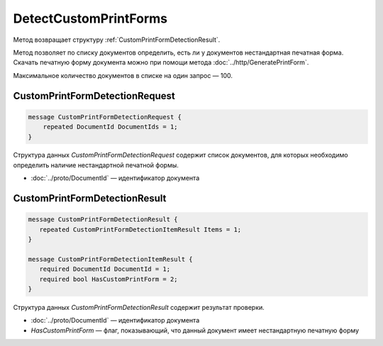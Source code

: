 DetectCustomPrintForms
======================

.. http:post:: /DetectCustomPrintForms

	:queryparam boxId: идентификатор ящика организации.

	:requestheader Authorization: данные, необходимые для :doc:`авторизации <../Authorization>`.

	:request Body: Тело запроса должно содержать структуру :ref:`CustomPrintFormDetectionRequest`.

	:statuscode 200: операция успешно завершена.
	:statuscode 400: данные в запросе имеют неверный формат или отсутствуют обязательные параметры.
	:statuscode 401: в запросе отсутствует HTTP-заголовок ``Authorization`` или в этом заголовке содержатся некорректные авторизационные данные.
	:statuscode 403: доступ к ящику с предоставленным авторизационным токеном запрещен или у пользователя нет доступа к каким-то документам из запроса.
	:statuscode 405: используется неподходящий HTTP-метод.
	:statuscode 500: при обработке запроса возникла непредвиденная ошибка.

Метод возвращает структуру :ref:`CustomPrintFormDetectionResult`.

Метод позволяет по списку документов определить, есть ли у документов нестандартная печатная форма. Скачать печатную форму документа можно при помощи метода :doc:`../http/GeneratePrintForm`.

Максимальное количество документов в списке на один запрос — 100.

.. _CustomPrintFormDetectionRequest:

CustomPrintFormDetectionRequest
-------------------------------

.. code-block:: protobuf

    message CustomPrintFormDetectionRequest {
        repeated DocumentId DocumentIds = 1;
    }

Структура данных *CustomPrintFormDetectionRequest* содержит список документов, для которых необходимо определить наличие нестандартной печатной формы.

- :doc:`../proto/DocumentId` — идентификатор документа

.. _CustomPrintFormDetectionResult:

CustomPrintFormDetectionResult
------------------------------

.. code-block:: protobuf

    message CustomPrintFormDetectionResult {
       repeated CustomPrintFormDetectionItemResult Items = 1;
    }

    message CustomPrintFormDetectionItemResult {
       required DocumentId DocumentId = 1;
       required bool HasCustomPrintForm = 2;
    }

Структура данных *CustomPrintFormDetectionResult* содержит результат проверки.

- :doc:`../proto/DocumentId` — идентификатор документа
- *HasCustomPrintForm* — флаг, показывающий, что данный документ имеет нестандартную печатную форму
